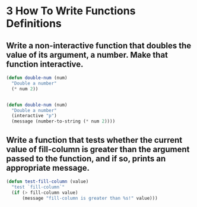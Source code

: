 * 3 How To Write Functions Definitions
** Write a non-interactive function that doubles the value of its argument, a number. Make that function interactive.
#+BEGIN_SRC emacs-lisp
    (defun double-num (num)
      "Double a number"
      (* num 2))


    (defun double-num (num)
      "Double a number"
      (interactive "p")
      (message (number-to-string (* num 2))))
#+END_SRC
** Write a function that tests whether the current value of fill-column is greater than the argument passed to the function, and if so, prints an appropriate message.
#+BEGIN_SRC emacs-lisp
  (defun test-fill-column (value)
    "test `fill-column`"
    (if (> fill-column value)
        (message "fill-column is greater than %s!" value)))
#+END_SRC
